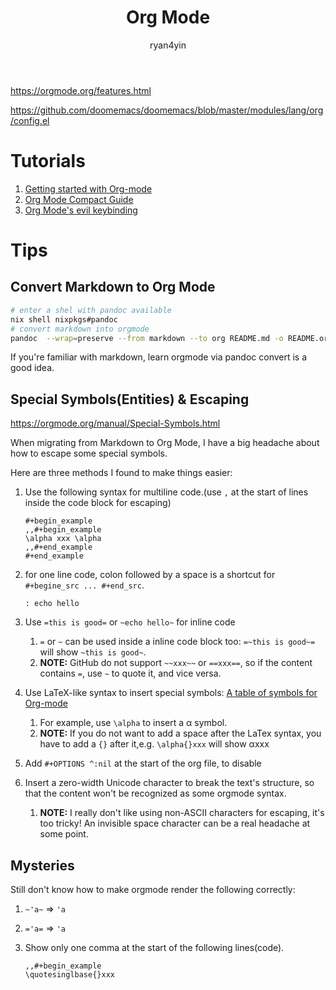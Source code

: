 #+title: Org Mode
#+author: ryan4yin

[[https://orgmode.org/features.html]]

[[https://github.com/doomemacs/doomemacs/blob/master/modules/lang/org/config.el]]

* Tutorials

1. [[https://orgmode.org/quickstart.html][Getting started with Org-mode]]
2. [[https://orgmode.org/manuals.htm][Org Mode Compact Guide]]
3. [[https://github.com/Somelauw/evil-org-mode/blob/master/README.org#keybindings][Org Mode's evil keybinding]]


* Tips

** Convert Markdown to Org Mode

#+begin_src bash
# enter a shel with pandoc available
nix shell nixpkgs#pandoc
# convert markdown into orgmode
pandoc  --wrap=preserve --from markdown --to org README.md -o README.org
#+end_src

If you're familiar with markdown, learn orgmode via pandoc convert is a good idea.


** Special Symbols(Entities) & Escaping

[[https://orgmode.org/manual/Special-Symbols.html]]

When migrating from Markdown to Org Mode, I have a big headache about how to escape some special symbols.

Here are three methods I found to make things easier:


1. Use the following syntax for multiline code.(use =,= at the start of lines inside the code block for escaping)
   #+begin_example
   ,#+begin_example
   ,,#+begin_example
   \alpha xxx \alpha
   ,,#+end_example
   ,#+end_example
   #+end_example
2. for one line code, colon followed by a space is a shortcut for =#+begine_src ... #+end_src=.
   : : echo hello
3. Use ~=this is good=~ or =~echo hello~= for inline code
   1. ~=~ or =~= can be used inside a inline code block too: ~=~this is good~=~ will show =~this is good~=.
   1. *NOTE:* GitHub do not support =~~xxx~~= or ~==xxx==~, so if the content contains ~=~, use =~= to quote it, and vice versa.
4. Use LaTeX-like syntax to insert special symbols: [[https://orgmode.org/worg/org-symbols.html][A table of symbols for Org-mode]]
   1. For example, use =\alpha= to insert a \alpha symbol.
   2. *NOTE:* If you do not want to add a space after the LaTex syntax, you have to add a ={}= after it,e.g. =\alpha{}xxx= will show \alpha{}xxx
5. Add =#+OPTIONS ^:nil= at the start of the org file, to disable
6. Insert a zero-width Unicode character to break the text's structure, so that the content won't be recognized as some orgmode syntax.
   1. *NOTE:* I really don't like using non-ASCII characters for escaping, it's too tricky! An invisible space character can be a real headache at some point.


** Mysteries

Still don't know how to make orgmode render the following correctly:

1. =~'a~= \Rightarrow ~'a~
2. ~='a=~ \Rightarrow ='a=
3. Show only one comma at the start of the following lines(code).
   #+begin_example
   ,,#+begin_example
   \quotesinglbase{}xxx
   #+end_example
